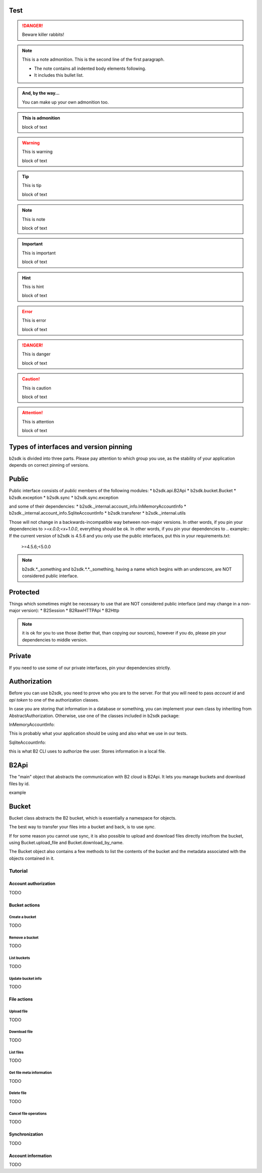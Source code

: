 Test
~~~~

.. DANGER::
   Beware killer rabbits!

.. note:: This is a note admonition.
   This is the second line of the first paragraph.

   - The note contains all indented body elements
     following.
   - It includes this bullet list.

.. admonition:: And, by the way...

   You can make up your own admonition too.


.. title:: This is title

   block of text

.. admonition:: This is admonition

   block of text


.. warning:: This is warning

   block of text


.. tip:: This is tip

   block of text


.. note:: This is note

   block of text


.. important:: This is important

   block of text


.. hint:: This is hint

   block of text


.. error:: This is error

   block of text


.. danger:: This is danger

   block of text


.. caution:: This is caution

   block of text



.. attention:: This is attention

   block of text



.. _semver:
Types of interfaces and version pinning
~~~~~~~~~~~~~~~~~~~~~~~~~~~~~~~~~~~~~~~

b2sdk is divided into three parts. Please pay attention to which group you use, as the stability of your application depends on correct pinning of versions.

Public
~~~~~~

Public interface consists of *public* members of the following modules:
* b2sdk.api.B2Api
* b2sdk.bucket.Bucket
* b2sdk.exception
* b2sdk.sync
* b2sdk.sync.exception

and some of their dependencies:
* b2sdk._internal.account_info.InMemoryAccountInfo
* b2sdk._internal.account_info.SqliteAccountInfo
* b2sdk.transferer
* b2sdk._internal.utils

Those will not change in a backwards-incompatible way between non-major versions. In other words, if you pin your dependencies to `>=x.0.0;<x+1.0.0`, everything should be ok.
In other words, if you pin your dependencies to
.. example:: If the current version of b2sdk is 4.5.6 and you only use the public interfaces, put this in your requirements.txt:
  
  >=4.5.6;<5.0.0

.. note:: b2sdk.*._something and b2sdk.*.*._something, having a name which begins with an underscore, are NOT considered public interface.


Protected
~~~~~~~~~

Things which sometimes might be necessary to use that are NOT considered public interface (and may change in a non-major version):
* B2Session
* B2RawHTTPApi
* B2Http

.. note:: it is ok for you to use those (better that, than copying our sources), however if you do, please pin your dependencies to middle version.

.. example:: If the current version of b2sdk is 4.5.6 and you use the public and protected interfaces, put this in your requirements.txt:
  
  >=4.5.6;<4.6.0

Private
~~~~~~~

If you need to use some of our private interfaces, pin your dependencies strictly.

.. example:: If the current version of b2sdk is 4.5.6 and you use the private interface, put this in your requirements.txt:
  
  ==4.5.6

Authorization
~~~~~~~~~~~~~

Before you can use b2sdk, you need to prove who you are to the server. For that you will need to pass `account id` and `api token` to one of the authorization classes.

In case you are storing that information in a database or something, you can implement your own class by inheriting from AbstractAuthorization. Otherwise, use one of the classes included in b2sdk package:


InMemoryAccountInfo:

This is probably what your application should be using and also what we use in our tests.


SqliteAccountInfo:

this is what B2 CLI uses to authorize the user. Stores information in a local file.


B2Api
~~~~

The "main" object that abstracts the communication with B2 cloud is B2Api. It lets you manage buckets and download files by id.

example


Bucket
~~~~~~

Bucket class abstracts the B2 bucket, which is essentially a namespace for objects.

The best way to transfer your files into a bucket and back, is to use *sync*.

If for some reason you cannot use sync, it is also possible to upload and download files directly into/from the bucket, using Bucket.upload_file and Bucket.download_by_name.

The Bucket object also contains a few methods to list the contents of the bucket and the metadata associated with the objects contained in it.

========
Tutorial
========

Account authorization
=====================

TODO

Bucket actions
==============

Create a bucket
---------------

TODO

Remove a bucket
---------------

TODO

List buckets
-------------

TODO

Update bucket info
------------------

TODO

File actions
============

Upload file
-----------

TODO

Download file
-------------

TODO

List files
----------

TODO

Get file meta information
-------------------------

TODO

Delete file
-----------

TODO

Cancel file operations
----------------------

TODO

Synchronization
===============

TODO

Account information
===================

TODO
